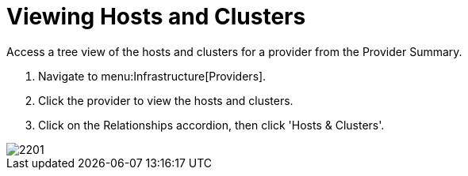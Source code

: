 = Viewing Hosts and Clusters

Access a tree view of the hosts and clusters for a provider from the [label]#Provider Summary#. 

. Navigate to menu:Infrastructure[Providers]. 
. Click the provider to view the hosts and clusters. 
. Click on the [label]#Relationships# accordion, then click [label]#'Hosts & Clusters'#. 


image::images/2201.png[]

